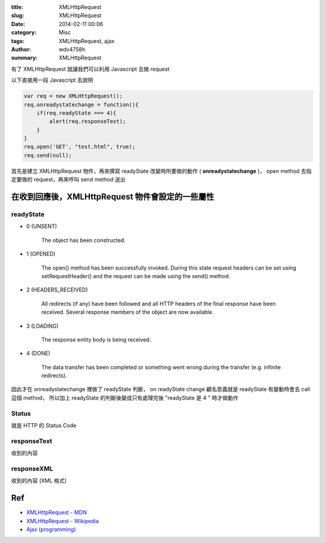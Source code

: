 :title: XMLHttpRequest
:slug: XMLHttpRequest
:date: 2014-02-11 00:06
:category: Misc
:tags: XMLHttpRequest, ajax
:author: wdv4758h
:summary: XMLHttpRequest

有了 XMLHttpRequest 就讓我們可以利用 Javascript 去做 request

以下直接用一段 Javascript 去說明

.. code-block:: javascript

    var req = new XMLHttpRequest();
    req.onreadystatechange = function(){
        if(req.readyState === 4){
            alert(req.responseText);
        }
    }
    req.open('GET', "test.html", true);
    req.send(null);

首先是建立 XMLHttpRequest 物件，再來撰寫 readyState 改變時所要做的動作 ( **onreadystatechange** )，
open method 去指定要做的 request，再來呼叫 send method 送出

在收到回應後，XMLHttpRequest 物件會設定的一些屬性
=================================================

readyState
------------------------------

- 0 (UNSENT)

    The object has been constructed.

- 1 (OPENED)

    The open() method has been successfully invoked. During this state request headers can be set using setRequestHeader() and the request can be made using the send() method.

- 2 (HEADERS_RECEIVED)

    All redirects (if any) have been followed and all HTTP headers of the final response have been received. Several response members of the object are now available.

- 3 (LOADING)

    The response entity body is being received.

- 4 (DONE)

    The data transfer has been completed or something went wrong during the transfer (e.g. infinite redirects).

因此才在 onreadystatechange 裡做了 readyState 判斷，
on readyState change 顧名思義就是 readyState 有變動時會去 call 這個 method，
所以加上 readyState 的判斷後變成只有處理完後 "readyState 是 4 " 時才做動作

Status
------------------------------

就是 HTTP 的 Status Code

responseText
------------------------------

收到的內容

responseXML
------------------------------

收到的內容 (XML 格式)

Ref
========================================

- `XMLHttpRequest - MDN <https://developer.mozilla.org/en/docs/Web/API/XMLHttpRequest>`_
- `XMLHttpRequest - Wikipedia <https://en.wikipedia.org/wiki/XMLHttpRequest>`_
- `Ajax (programming) <https://en.wikipedia.org/wiki/Ajax_%28programming%29>`_
